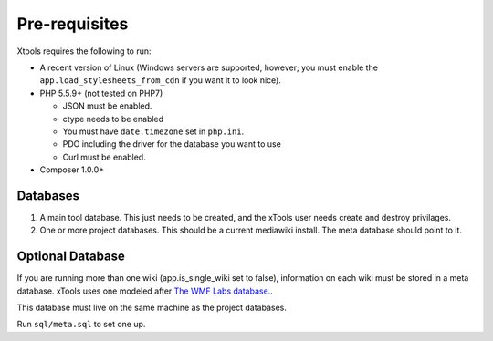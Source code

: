 Pre-requisites
==============

Xtools requires the following to run:

- A recent version of Linux (Windows servers are supported, however; you must enable the ``app.load_stylesheets_from_cdn`` if you want it to look nice).
- PHP 5.5.9+ (not tested on PHP7)

  - JSON must be enabled.
  - ctype needs to be enabled
  - You must have ``date.timezone`` set in ``php.ini``.
  - PDO including the driver for the database you want to use
  - Curl must be enabled.

- Composer 1.0.0+

Databases
---------

1. A main tool database.  This just needs to be created, and the xTools user needs create and destroy privilages.
2. One or more project databases.  This should be a current mediawiki install.  The meta database should point to it.

Optional Database
-----------------
If you are running more than one wiki (app.is_single_wiki set to false), information on each wiki must be stored in a meta database.  xTools uses one modeled after `The WMF Labs database. <https://wikitech.wikimedia.org/wiki/Help:MySQL_queries#meta_p_database>`_.

This database must live on the same machine as the project databases.

Run ``sql/meta.sql``  to set one up.